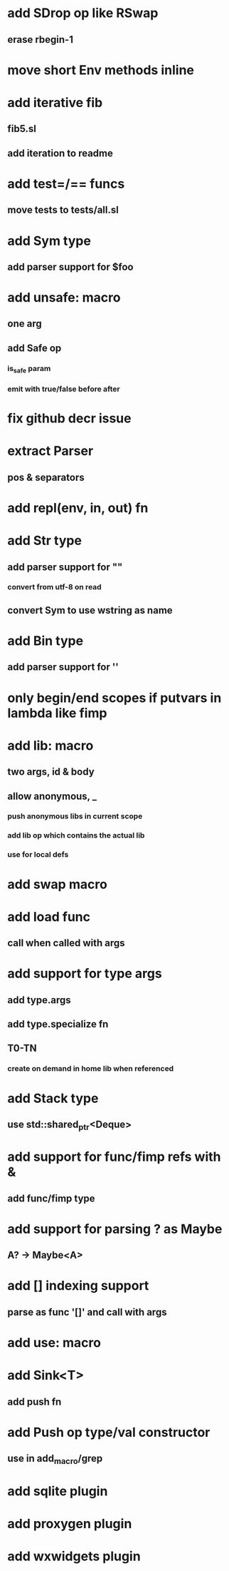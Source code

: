 * add SDrop op like RSwap
** erase rbegin-1
* move short Env methods inline
* add iterative fib
** fib5.sl
** add iteration to readme
* add test=/== funcs
** move tests to tests/all.sl
* add Sym type
** add parser support for $foo
* add unsafe: macro
** one arg
** add Safe op
*** is_safe param
*** emit with true/false before after
* fix github decr issue
* extract Parser
** pos & separators
* add repl(env, in, out) fn

* add Str type
** add parser support for ""
*** convert from utf-8 on read
** convert Sym to use wstring as name
* add Bin type
** add parser support for ''
* only begin/end scopes if putvars in lambda like fimp
* add lib: macro
** two args, id & body
** allow anonymous, _
*** push anonymous libs in current scope
*** add lib op which contains the actual lib
*** use for local defs
* add swap macro
* add load func
** call when called with args
* add support for type args
** add type.args
** add type.specialize fn
** T0-TN
*** create on demand in home lib when referenced
* add Stack type
** use std::shared_ptr<Deque>
* add support for func/fimp refs with &
** add func/fimp type
* add support for parsing ? as Maybe
** A? -> Maybe<A>
* add [] indexing support
** parse as func '[]' and call with args

* add use: macro
* add Sink<T>
** add push fn
* add Push op type/val constructor
** use in add_macro/grep
* add sqlite plugin
* add proxygen plugin
* add wxwidgets plugin
